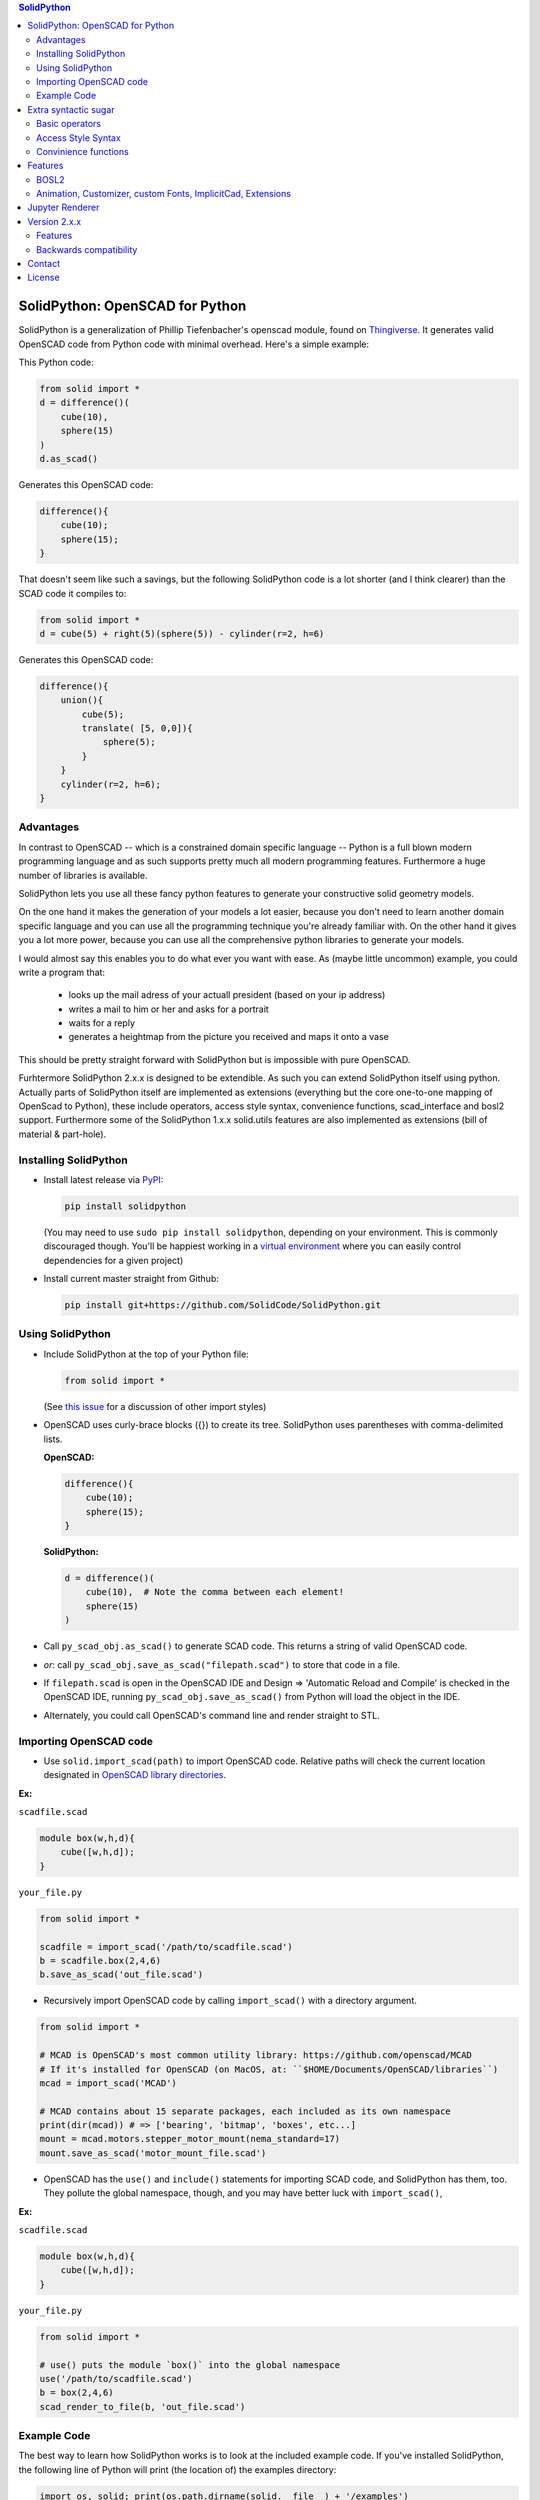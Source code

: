 
.. image:: https://circleci.com/gh/SolidCode/SolidPython.svg?style=shield
    :target: https://circleci.com/gh/SolidCode/SolidPython
.. image:: https://readthedocs.org/projects/solidpython/badge/?version=latest
    :target: http://solidpython.readthedocs.io/en/latest/?badge=latest
    :alt: Documentation Status

.. contents:: SolidPython

SolidPython: OpenSCAD for Python
================================

SolidPython is a generalization of Phillip Tiefenbacher's openscad
module, found on `Thingiverse <http://www.thingiverse.com/thing:1481>`__. It
generates valid OpenSCAD code from Python code with minimal overhead. Here's a
simple example:

This Python code:

.. code:: python

    from solid import *
    d = difference()(
        cube(10),
        sphere(15)
    )
    d.as_scad()

Generates this OpenSCAD code:

.. code:: python

    difference(){
        cube(10);
        sphere(15);
    }

That doesn't seem like such a savings, but the following SolidPython code is a
lot shorter (and I think clearer) than the SCAD code it compiles to:

.. code:: python

    from solid import *
    d = cube(5) + right(5)(sphere(5)) - cylinder(r=2, h=6)

Generates this OpenSCAD code:

.. code::

    difference(){
        union(){
            cube(5);
            translate( [5, 0,0]){
                sphere(5);
            }
        }
        cylinder(r=2, h=6);
    }

Advantages
----------

In contrast to OpenSCAD -- which is a constrained domain specific language --
Python is a full blown modern programming language and as such supports
pretty much all modern programming features. Furthermore a huge number of
libraries is available.

SolidPython lets you use all these fancy python features to generate your
constructive solid geometry models.

On the one hand it makes the generation of your models a lot easier, because
you don't need to learn another domain specific language and you can use all
the programming technique you're already familiar with. On the other hand it
gives you a lot more power, because you can use all the comprehensive python
libraries to generate your models.

I would almost say this enables you to do what ever you want with ease.
As (maybe little uncommon) example, you could write a program that:

  - looks up the mail adress of your actuall president (based on your ip address)
  - writes a mail to him or her and asks for a portrait
  - waits for a reply
  - generates a heightmap from the picture you received and maps it onto a vase

This should be pretty straight forward with SolidPython but is impossible with
pure OpenSCAD.

Furhtermore SolidPython 2.x.x is designed to be extendible. As such you can extend SolidPython itself using python. Actually parts of SolidPython itself are implemented as extensions (everything but the core one-to-one mapping of OpenScad to Python), these include operators, access style syntax, convenience functions, scad_interface and bosl2 support. Furthermore some of the SolidPython 1.x.x solid.utils features are also implemented as extensions (bill of material & part-hole).

Installing SolidPython
----------------------

-  Install latest release via
   `PyPI <https://pypi.python.org/pypi/solidpython>`__:

   .. code:: bash

       pip install solidpython

   (You may need to use ``sudo pip install solidpython``, depending on
   your environment. This is commonly discouraged though. You'll be happiest 
   working in a `virtual environment <https://docs.python.org/3/tutorial/venv.html>`__ 
   where you can easily control dependencies for a given project)

- Install current master straight from Github:

  .. code:: bash

      pip install git+https://github.com/SolidCode/SolidPython.git

Using SolidPython
-----------------

-  Include SolidPython at the top of your Python file:

   .. code:: python

       from solid import *

   (See `this issue <https://github.com/SolidCode/SolidPython/issues/114>`__ for 
   a discussion of other import styles)

-  OpenSCAD uses curly-brace blocks ({}) to create its tree. SolidPython
   uses parentheses with comma-delimited lists. 
   
   **OpenSCAD:**

   .. code::

       difference(){
           cube(10);
           sphere(15);
       }

   **SolidPython:**

   .. code::

       d = difference()(
           cube(10),  # Note the comma between each element!
           sphere(15)
       )

-  Call ``py_scad_obj.as_scad()`` to generate SCAD code. This returns
   a string of valid OpenSCAD code.
-  *or*: call ``py_scad_obj.save_as_scad("filepath.scad")`` to store
   that code in a file.
-  If ``filepath.scad`` is open in the OpenSCAD IDE and Design => 'Automatic
   Reload and Compile' is checked in the OpenSCAD IDE, running
   ``py_scad_obj.save_as_scad()`` from Python will load the object in the
   IDE.
-  Alternately, you could call OpenSCAD's command line and render
   straight to STL.

Importing OpenSCAD code
-----------------------

- Use ``solid.import_scad(path)`` to import OpenSCAD code. Relative paths will check the current location designated in `OpenSCAD library directories <https://en.wikibooks.org/wiki/OpenSCAD_User_Manual/Libraries>`__.

**Ex:** 

``scadfile.scad``

.. code::

    module box(w,h,d){
        cube([w,h,d]);
    }

``your_file.py``

.. code:: python

    from solid import *

    scadfile = import_scad('/path/to/scadfile.scad') 
    b = scadfile.box(2,4,6)
    b.save_as_scad('out_file.scad')

- Recursively import OpenSCAD code by calling ``import_scad()`` with a directory argument.

.. code:: python

    from solid import *

    # MCAD is OpenSCAD's most common utility library: https://github.com/openscad/MCAD
    # If it's installed for OpenSCAD (on MacOS, at: ``$HOME/Documents/OpenSCAD/libraries``)
    mcad = import_scad('MCAD')

    # MCAD contains about 15 separate packages, each included as its own namespace
    print(dir(mcad)) # => ['bearing', 'bitmap', 'boxes', etc...]
    mount = mcad.motors.stepper_motor_mount(nema_standard=17)
    mount.save_as_scad('motor_mount_file.scad')

- OpenSCAD has the ``use()`` and ``include()`` statements for importing SCAD code, and SolidPython has them, too. They pollute the global namespace, though, and you may have better luck with ``import_scad()``,

**Ex:**

``scadfile.scad``

.. code::

    module box(w,h,d){
        cube([w,h,d]);
    }

``your_file.py``

.. code:: python

    from solid import *

    # use() puts the module `box()` into the global namespace
    use('/path/to/scadfile.scad') 
    b = box(2,4,6)
    scad_render_to_file(b, 'out_file.scad')


Example Code
------------

The best way to learn how SolidPython works is to look at the included
example code. If you've installed SolidPython, the following line of
Python will print (the location of) the examples directory:

.. code:: python

    import os, solid; print(os.path.dirname(solid.__file__) + '/examples')
        

Or browse the example code on Github
`here <https://github.com/SolidCode/SolidPython/tree/master/solid/examples>`__

Extra syntactic sugar
=====================

Basic operators
---------------

SolidPython overrides the basic operators + and | (union), - (difference), \*
and & (intersection) and ~ (debug). So

.. code:: python

    c = cylinder(r=10, h=5) + cylinder(r=2, h=30)

is the same as:

.. code:: python

    c = union()(
        cylinder(r=10, h=5),
        cylinder(r=2, h=30)
    )

Likewise:

.. code:: python

    c = cylinder(r=10, h=5)
    c -= cylinder(r=2, h=30)

is the same as:

.. code:: python

    c = difference()(
        cylinder(r=10, h=5),
        cylinder(r=2, h=30)
    )

Access Style Syntax
-------------------

Since at least some people (including me) don't like the OpenSCAD Syntax, SolidPython 2.x.x introduces the support for the so called "Access-Style-Syntax". This enables you to call some of the SolidPython / OpenSCAD functions as member functions of any OpenSCADObject instead of wrapping it in an instance of it.

In other words, e.g. code:

.. code:: python

  up(10)(cube(1))
  #is equal to
  cube(1).up(10)

The available member functions are the following:

.. code:: python

  union, difference, intersection, translate, scale, rotate, mirror, resize,
  color, offset, hull, render, projection, surface, linear_extrude,
  rotate_extrude, debug, background, root and disable

Also the convenience functions are available:

.. code:: python

  up, down, left, right, forward, fwd, back, rotateX, rotateY, rotateZ,
  mirrorX, mirrorY, mirrorZ, scaleX, scaleY, scaleZ, resizeX, resizeY, resizeZ

Furthermore you can chain these functions, because they all return the transformed OpenSCADObject, e.g.:

.. code:: python

  cube(1).up(10).back(20).rotate(10, 0, 5).mirror(1, 0, 0).color("green").root()

Convinience functions
---------------------

SolidPython includes a number of convinience functions. Currently these
include:

Directions for arranging things: up, down, left, right, forward, fwd, back
Transformations per dimension: rotateX, rotateY, rotateZ and accodingly mirror, scale and resize

Furthermore the operations `translate, scale, resize, mirror, rotate, cube and square` are overwritten in a way thatthey accept single integer or float values as first parameter. (`translate(1, 2, 3)` equals `translate([1, 2, 3])`)

.. code:: python

    cylinder().rotateY(90).up(10)

seems a lot clearer to me than:

.. code:: python

    translate([0,0,10])(
        rotate([0, 90, 0])(
          cylinder()
    ))

Features
========

BOSL2
-----

SolidPython supports -- at least -- quite a lot of the **bosl2** library. You can use it by importing the `solid.extensions.bosl2`. Take a look at `bosl2 example <https://github.com/jeff-dh/SolidPython/blob/exp_solid/solid/examples/07-libs-bosl2.py>`_ `mazebox example <https://github.com/jeff-dh/SolidPython/blob/exp_solid/solid/examples/16-mazebox-bosl2.py>`_ to get an idea how to use it and what's possible.

You need to install BOSL2 into your OpenSCAD libraries folder (`~/.local/share/OpenSCAD/libraries/`) for the bosl2 exteions to work. Grab it from `bosl2 github <https://github.com/revarbat/BOSL2>`_.

I would suggest to use it as kind of a standard library for SolidPython.
Take a look at their `Wiki <https://github.com/revarbat/BOSL2/wiki>`_ to get an idea about it's features.


Animation, Customizer, custom Fonts, ImplicitCad, Extensions
------------------------------------------------

SolidPython supports the following features

* native **OpenSCAD customizer** support `customizer example <https://github.com/jeff-dh/SolidPython/blob/exp_solid/solid/examples/10-customizer.py>`_
* native **OpenSCAD animation** support `animation example <https://github.com/jeff-dh/SolidPython/blob/exp_solid/solid/examples/12-animation.py>`_ and `animation example 2 <https://github.com/jeff-dh/SolidPython/blob/exp_solid/solid/examples/13-animated-bouncing-ball.py>`_
* **custom fonts** `fonts example <https://github.com/jeff-dh/SolidPython/blob/exp_solid/solid/examples/11-fonts.py>`_
* supports **ImplicitCAD** `implicitCAD example <https://github.com/jeff-dh/SolidPython/blob/exp_solid/solid/examples/14-implicitCAD.py>`_ `implicitCAD example 2 <https://github.com/jeff-dh/SolidPython/blob/exp_solid/solid/examples/15-implicitCAD2.py>`_
* SolidPython is extendible `extensions example 1 <https://github.com/jeff-dh/SolidPython/blob/exp_solid/solid/examples/08-extensions.py>`_  `extension example 2 <https://github.com/jeff-dh/SolidPython/blob/exp_solid/solid/examples/09-code-attach-extension.py>`_

Jupyter Renderer
================

Render SolidPython or OpenSCAD code in Jupyter notebooks using `ViewSCAD <https://github.com/nickc92/ViewSCAD>`__, or install directly via:

.. code:: bash

    pip install viewscad

(Take a look at the `repo page <https://github.com/nickc92/ViewSCAD>`__, though, since there's a tiny bit more installation required)

Version 2.x.x
=============

SolidPython 2.x.x is a refactored version of SolidPython 1.x.x.
The refactoring process was based on the following proposal:
https://github.com/SolidCode/SolidPython/issues/169

The goal was to

* extract the "core" from SolidPython
* make a solid package that only contains the fundamentals (+ a few convenience features) 
* make it extendible
* try to get complex libraries working properly (mcad, bosl, bosl2)
* **KISS**: ``from solid import *`` -> imports only ~1000 lines of source code and has (almost?) all the feautres SolidPython 1.x.x has
* be a drop in replacement for SolidPython 1.x.x -- as far as possible, see Backwards Compatibility Section
* get all kinds of nice features working (see Features section)

The result is a refactored and in some parts rewritten version of SolidPython we would like to release as SolidPython 2.x.x. The major improvement is a code base that should be better maintainable and extendible.

Besies these benefits SolidPython 2.x.x implemented quite a few nice new features (cf. Features section).

Features
--------

SolidPython 2.x.x has support for the following new features:

* **bosl2** - SolidPython is now able to handle bosl2 pretty well (don't know whether everything works, but quite a lot). `bosl2 example <https://github.com/jeff-dh/SolidPython/blob/exp_solid/solid/examples/07-libs-bosl2.py>`_ `mazebox example <https://github.com/jeff-dh/SolidPython/blob/exp_solid/solid/examples/16-mazebox-bosl2.py>`_
* native **OpenSCAD customizer** support `customizer example <https://github.com/jeff-dh/SolidPython/blob/exp_solid/solid/examples/10-customizer.py>`_
* native **OpenSCAD animation** support `animation example <https://github.com/jeff-dh/SolidPython/blob/exp_solid/solid/examples/12-animation.py>`_ and `animation example 2 <https://github.com/jeff-dh/SolidPython/blob/exp_solid/solid/examples/13-animated-bouncing-ball.py>`_
* **custom fonts** `fonts example <https://github.com/jeff-dh/SolidPython/blob/exp_solid/solid/examples/11-fonts.py>`_
* supports **ImplicitCAD** `implicitCAD example <https://github.com/jeff-dh/SolidPython/blob/exp_solid/solid/examples/14-implicitCAD.py>`_ `implicitCAD example 2 <https://github.com/jeff-dh/SolidPython/blob/exp_solid/solid/examples/15-implicitCAD2.py>`_

Furthermore it has several minor improvements, like these which are based on ideas from *posts* from the SolidPython universe:

* use invert operator (~) as # in OpenSCAD `#167 <https://github.com/SolidCode/SolidPython/pull/167>`_
* convenience function including to pass sizes as integer parameters (``translate(10, 20, 30)``) `#63 <https://github.com/SolidCode/SolidPython/pull/63#issuecomment-688171416>`_
* *access-style* syntax: ``cube(1).up(5).rotate(45, 0, 0)`` `#66 <https://github.com/SolidCode/SolidPython/pull/66>`_ This is additional! The OpenSCAD / SolidPython style syntax is still fully supported.

Another nice little feature especially to play around and debug it is that the ``__repr__`` operator of each "OpenSCADObject" now calls ``scad_render``. With this the python shell becomes pretty good in debuging and playing around with solid code and the library itself:

.. code:: python

  >>> from solid import *
  >>> c = cube(5)
  >>> c.up(5)
  translate(v = [0, 0, 5]) {
          cube(size = 5);
  };
  >>> c.up(5).save_as_scad()
  '/home/xxx/xxx/xxx/SolidPython/expsolid_out.scad'
  >>>

Backwards compatibility
-----------------------

SolidPython 2.x.x should be a complete and mostly backwards compatible drop in
replacement for SolidPython 1.x.x.
The backwards compatibility is not 100% as depicted by the version number.
Somethings (and even interfaces) changed. We tried to stay as backward
compatible as possible.  The package should behave 98% the same as SolidPython
unless you do some "deep access" -- that's by 99% chance not backwards
compatible (like modifying OpenSCADObjects or import internal modules).

As long as you stick to:

.. code:: python

  from solid import *

you shoul be fine.

**solid.utils**

*this is my (jeff) personal opinion and the base for design decisions for the actual SolidPytho 2.x.x beta design. I'd like to have a discussion about it!*

``solid.utils`` consists of convenience functions and "modelling extensions" (kind of a small third party library like `mcad, bosl, bosl2`).
The convenience functions are now -- or the missing ones are supposed to be -- part of `solid.extensions.convenience` and are automatically importet with the main package.

Concerning the "modelling extensions" I would actually like to get rid of them as part of the SolidPython 2.x.x package. The resons are the following:

* these modelling extensions (like `extrude_along_path, splines, screw_threads, part_hole,...`) don't align with the (core) purpose of SolidPython as I understand it (I think SolidPython is supposed to be a python "wrapper" / interface for OpenSCAD)
* these modelling extensions are "yet another implementation" of common modelling task that needs to be maintained. I would prefere a SolidPython design where these features are outsourced into a third party library
* SolidPython 2.x.x has a pretty good **bosl2** support and bosl2 has all (?) the features provided by `solid.utils`:

  * extrude_along_path: https://github.com/revarbat/BOSL2/wiki/mutators.scad#module-path_extrude
  * First-class Negative Space (Holes): https://github.com/revarbat/BOSL2/wiki/attachments.scad#module-diff
  * Splines / Bezier: https://github.com/revarbat/BOSL2/wiki/beziers.scad
  * Screw threads: https://github.com/revarbat/BOSL2/wiki/screws.scad https://github.com/revarbat/BOSL2/wiki/metric_screws.scad https://github.com/revarbat/BOSL2/wiki/threading.scad
  * distributors: https://github.com/revarbat/BOSL2/wiki/distributors.scad
  * bouding boxes: https://github.com/revarbat/BOSL2/wiki/mutators.scad#module-bounding_box
  * arcs, pie slices, tubes, ...: https://github.com/revarbat/BOSL2/wiki/shapes3d.scad https://github.com/revarbat/BOSL2/wiki/drawing.scad
  * cut models in "half" / by a plane: https://github.com/revarbat/BOSL2/wiki/mutators.scad#functionmodule-half_of
  * attachments: https://github.com/revarbat/BOSL2/wiki/attachments.scad

And a looooot more.....

I don't see why SolidPython should implement and maintain its own set of these features. Furthermore I assume a third party library (like `bosl2`) is probably able to provide more sophisticated implementations than we will ever be able to provide.

Please take a look at the `bosl2` implementations. I did some very basic tests in ``examples/07-libs-bosl2.py`` and -- at least -- was able to create basic examples for the mentioned `solid.utils` features using bosl2.

I would also be fine with a python third party library that implements these features, but I would like to seperate it from SolidPython itself. The reason is to achieve a SolidPython module which is independent from it (development, bugs, maintainance) with the goal to get an as solid and stable as possible SolidPython (core) package.

BUT, since I assume quite a few people out there are using `solid.utils` up until now and simply getting rid of it might cause some brouhaha, my suggestion for a compromise is the `solid.extensions.legay` extension.

**solid.extensions.legacy**

The `solid.extensions.legacy` extension is basicly everything that used to be `solid.utils`. Furhtermore it tries to "mimic" the SolidPython 1.x.x interface. This is the effort to become as backward compatible as possible. This might for example be useful when trying to get existing SolidPython 1.x.x code running.

If you want to use those features import the extension and take a look at it.

.. code:: python

  from solid.extensions.legacy import *

Anyway SolidPython 1.x.x `imports` do not work with SolidPython 2.x.x! (see Interface changes - imoprt paths have changed)

I was able to get the SolidPython 1.x.x examples running just by changing the imports and they all (except for the splines example which seems to have an internal issue) worked "out of the box".


**Interface changes**

* OpenSCAD identifier escaping:
        * all *illegal* python idetifiers are escape with a single prepending underscore
        * special variables ``$fn -> _fn`` (*note*: ``segments`` still works)
        * identifier starting with a digit ``module 12ptStar() -> _12ptStar()`` (*note*: ``__12ptStar`` still works)
        * python keywords ``module import() -> _import()`` (*note*: ``import\_``  still works)

* import paths have changed (a lot)
    * as long as you only import the root package it should be fine, otherwise probably not
    
    .. code:: python
    
            from solid import * #fine
            from solid import objects #crash
            from solid import solidpython #crash
            from solid import splines #crash
            from solid import utils #crash

* all extensions have been moved:
    * solid.utils has been moved to ``solid.extensions.legacy``. If you want to use them import that extension
    * there are some example implementations of the part / hole feature and
      bill of materials in ``solid.extensions.legacy``. They seem to work but are
      not tested extensively. Take a look at ``examples/xx_legacy*``.
    * please take a look at the bosl2 example. BOSL2 provides many features which
      might be alternatives.

* OpenSCADObject internally changed a lot
    If you access it directly
    (e.g. mycube.set_modifier) this might not work. But if you import
    ``solid.extensions.legacy`` some dummy methods will be monkey patched onto
    OpenSCADObject so you might be able to at least run the code, but it
    might render not correctly.

* maybe some more things I can't remember. Some function signatures changed
  slightly. But as long as as you stick to the regular public interface
  everything should be fine.


Contact
=======

Enjoy!

If you have any questions or bug reports please report them to the SolidPython
`GitHub page <https://github.com/SolidCode/SolidPython>`__!



Cheers!

License
=======

This library is free software; you can redistribute it and/or modify it
under the terms of the GNU Lesser General Public License as published by
the Free Software Foundation; either version 2.1 of the License, or (at
your option) any later version.

This library is distributed in the hope that it will be useful, but
WITHOUT ANY WARRANTY; without even the implied warranty of
MERCHANTABILITY or FITNESS FOR A PARTICULAR PURPOSE. See the GNU Lesser
General Public License for more details.

`Full text of the
license <http://www.gnu.org/licenses/old-licenses/lgpl-2.1.txt>`__.

Some class docstrings are derived from the `OpenSCAD User Manual
<https://en.wikibooks.org/wiki/OpenSCAD_User_Manual>`__, so 
are available under the `Creative Commons Attribution-ShareAlike License
<https://creativecommons.org/licenses/by-sa/3.0/>`__. 

